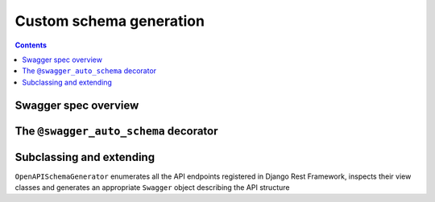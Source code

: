 ########################
Custom schema generation
########################

.. contents::
   :depth: 2

*********************
Swagger spec overview
*********************



**************************************
The ``@swagger_auto_schema`` decorator
**************************************


*************************
Subclassing and extending
*************************

``OpenAPISchemaGenerator`` enumerates all the API endpoints registered in Django Rest Framework, inspects their
view classes and generates an appropriate ``Swagger`` object describing the API structure
